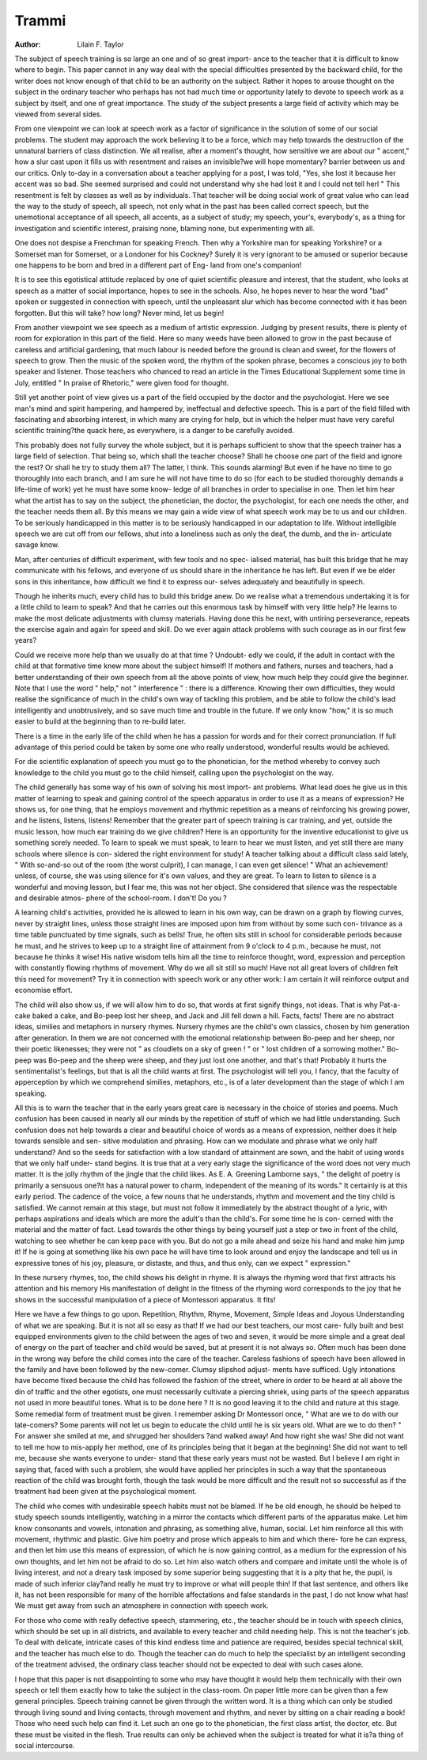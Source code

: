 Trammi
========

:Author: Lilain F. Taylor

The subject of speech training is so large an one and of so great import-
ance to the teacher that it is difficult to know where to begin. This paper
cannot in any way deal with the special difficulties presented by the backward
child, for the writer does not know enough of that child to be an authority
on the subject. Rather it hopes to arouse thought on the subject in the ordinary
teacher who perhaps has not had much time or opportunity lately to devote
to speech work as a subject by itself, and one of great importance.
The study of the subject presents a large field of activity which may be
viewed from several sides.

From one viewpoint we can look at speech work as a factor of significance
in the solution of some of our social problems. The student may approach the
work believing it to be a force, which may help towards the destruction of the
unnatural barriers of class distinction. We all realise, after a moment's
thought, how sensitive we are about our " accent," how a slur cast upon it
fills us with resentment and raises an invisible?we will hope momentary?
barrier between us and our critics. Only to-day in a conversation about a
teacher applying for a post, I was told, "Yes, she lost it because her accent was
so bad. She seemed surprised and could not understand why she had lost it
and I could not tell herl " This resentment is felt by classes as well as by
individuals. That teacher will be doing social work of great value who can
lead the way to the study of speech, all speech, not only what in the past has
been called correct speech, but the unemotional acceptance of all speech, all
accents, as a subject of study; my speech, your's, everybody's, as a thing for
investigation and scientific interest, praising none, blaming none, but
experimenting with all.

One does not despise a Frenchman for speaking French. Then why a
Yorkshire man for speaking Yorkshire? or a Somerset man for Somerset, or
a Londoner for his Cockney? Surely it is very ignorant to be amused or
superior because one happens to be born and bred in a different part of Eng-
land from one's companion!

It is to see this egotistical attitude replaced by one of quiet scientific
pleasure and interest, that the student, who looks at speech as a matter of social
importance, hopes to see in the schools. Also, he hopes never to hear the word
"bad" spoken or suggested in connection with speech, until the unpleasant slur
which has become connected with it has been forgotten. But this will take?
how long? Never mind, let us begin!

From another viewpoint we see speech as a medium of artistic expression.
Judging by present results, there is plenty of room for exploration in this part
of the field. Here so many weeds have been allowed to grow in the past
because of careless and artificial gardening, that much labour is needed before
the ground is clean and sweet, for the flowers of speech to grow. Then the music
of the spoken word, the rhythm of the spoken phrase, becomes a conscious joy
to both speaker and listener. Those teachers who chanced to read an article
in the Times Educational Supplement some time in July, entitled " In praise
of Rhetoric," were given food for thought.

Still yet another point of view gives us a part of the field occupied by the
doctor and the psychologist. Here we see man's mind and spirit hampering,
and hampered by, ineffectual and defective speech. This is a part of the field
filled with fascinating and absorbing interest, in which many are crying for
help, but in which the helper must have very careful scientific training?the
quack here, as everywhere, is a danger to be carefully avoided.

This probably does not fully survey the whole subject, but it is perhaps
sufficient to show that the speech trainer has a large field of selection. That
being so, which shall the teacher choose? Shall he choose one part of the field
and ignore the rest? Or shall he try to study them all? The latter, I think.
This sounds alarming! But even if he have no time to go thoroughly into
each branch, and I am sure he will not have time to do so (for each to be
studied thoroughly demands a life-time of work) yet he must have some know-
ledge of all branches in order to specialise in one. Then let him hear what the
artist has to say on the subject, the phonetician, the doctor, the psychologist,
for each one needs the other, and the teacher needs them all. By this means
we may gain a wide view of what speech work may be to us and our children.
To be seriously handicapped in this matter is to be seriously handicapped
in our adaptation to life. Without intelligible speech we are cut off from our
fellows, shut into a loneliness such as only the deaf, the dumb, and the in-
articulate savage know.

Man, after centuries of difficult experiment, with few tools and no spec-
ialised material, has built this bridge that he may communicate with his fellows,
and everyone of us should share in the inheritance he has left. But even if
we be elder sons in this inheritance, how difficult we find it to express our-
selves adequately and beautifully in speech.

Though he inherits much, every child has to build this bridge anew. Do
we realise what a tremendous undertaking it is for a little child to learn to
speak? And that he carries out this enormous task by himself with very little
help? He learns to make the most delicate adjustments with clumsy materials.
Having done this he next, with untiring perseverance, repeats the exercise
again and again for speed and skill. Do we ever again attack problems with
such courage as in our first few years?

Could we receive more help than we usually do at that time ? Undoubt-
edly we could, if the adult in contact with the child at that formative time
knew more about the subject himself! If mothers and fathers, nurses and
teachers, had a better understanding of their own speech from all the above
points of view, how much help they could give the beginner. Note that I use
the word " help," not " interference " : there is a difference. Knowing their
own difficulties, they would realise the significance of much in the child's own
way of tackling this problem, and be able to follow the child's lead intelligently
and unobtrusively, and so save much time and trouble in the future. If we
only know "how," it is so much easier to build at the beginning than to re-build
later.

There is a time in the early life of the child when he has a passion for
words and for their correct pronunciation. If full advantage of this period
could be taken by some one who really understood, wonderful results would
be achieved.

For die scientific explanation of speech you must go to the phonetician,
for the method whereby to convey such knowledge to the child you must go
to the child himself, calling upon the psychologist on the way.

The child generally has some way of his own of solving his most import-
ant problems. What lead does he give us in this matter of learning to speak
and gaining control of the speech apparatus in order to use it as a means of
expression? He shows us, for one thing, that he employs movement and
rhythmic repetition as a means of reinforcing his growing power, and he
listens, listens, listens! Remember that the greater part of speech training is
car training, and yet, outside the music lesson, how much ear training do we
give children? Here is an opportunity for the inventive educationist to give
us something sorely needed. To learn to speak we must speak, to learn to
hear we must listen, and yet still there are many schools where silence is con-
sidered the right environment for study! A teacher talking about a difficult
class said lately, " With so-and-so out of the room (the worst culprit), I can
manage, I can even get silence! " What an achievement! unless, of course,
she was using silence for it's own values, and they are great. To learn to listen
to silence is a wonderful and moving lesson, but I fear me, this was not her
object. She considered that silence was the respectable and desirable atmos-
phere of the school-room. I don't! Do you ?

A learning child's activities, provided he is allowed to learn in his own
way, can be drawn on a graph by flowing curves, never by straight lines, unless
those straight lines are imposed upon him from without by some such con-
trivance as a time table punctuated by time signals, such as bells! True, he
often sits still in school for considerable periods because he must, and he strives
to keep up to a straight line of attainment from 9 o'clock to 4 p.m., because
he must, not because he thinks it wise! His native wisdom tells him all the
time to reinforce thought, word, expression and perception with constantly
flowing rhythms of movement. Why do we all sit still so much! Have not
all great lovers of children felt this need for movement? Try it in connection
with speech work or any other work: I am certain it will reinforce output
and economise effort.

The child will also show us, if we will allow him to do so, that words at
first signify things, not ideas. That is why Pat-a-cake baked a cake, and Bo-peep
lost her sheep, and Jack and Jill fell down a hill. Facts, facts! There are no
abstract ideas, similies and metaphors in nursery rhymes. Nursery rhymes are
the child's own classics, chosen by him generation after generation. In them
we are not concerned with the emotional relationship between Bo-peep and
her sheep, nor their poetic likenesses; they were not " as cloudlets on a sky of
green ! " or " lost children of a sorrowing mother." Bo-peep was Bo-peep and
the sheep were sheep, and they just lost one another, and that's that! Probably
it hurts the sentimentalist's feelings, but that is all the child wants at first. The
psychologist will tell you, I fancy, that the faculty of apperception by which
we comprehend similies, metaphors, etc., is of a later development than the
stage of which I am speaking.

All this is to warn the teacher that in the early years great care is necessary
in the choice of stories and poems. Much confusion has been caused in nearly
all our minds by the repetition of stuff of which we had little understanding.
Such confusion does not help towards a clear and beautiful choice of
words as a means of expression, neither does it help towards sensible and sen-
sitive modulation and phrasing. How can we modulate and phrase what we
only half understand? And so the seeds for satisfaction with a low standard
of attainment are sown, and the habit of using words that we only half under-
stand begins. It is true that at a very early stage the significance of the
word does not very much matter. It is the jolly rhythm of the jingle that the
child likes. As E. A. Greening Lamborne says, " the delight of poetry is
primarily a sensuous one?it has a natural power to charm, independent of
the meaning of its words." It certainly is at this early period. The cadence
of the voice, a few nouns that he understands, rhythm and movement and the
tiny child is satisfied. We cannot remain at this stage, but must not follow it
immediately by the abstract thought of a lyric, with perhaps aspirations and
ideals which are more the adult's than the child's. For some time he is con-
cerned with the material and the matter of fact. Lead towards the other
things by being yourself just a step or two in front of the child, watching to
see whether he can keep pace with you. But do not go a mile ahead and seize
his hand and make him jump it! If he is going at something like his own
pace he will have time to look around and enjoy the landscape and tell us in
expressive tones of his joy, pleasure, or distaste, and thus, and thus only, can
we expect " expression."

In these nursery rhymes, too, the child shows his delight in rhyme. It is
always the rhyming word that first attracts his attention and his memory His
manifestation of delight in the fitness of the rhyming word corresponds to the
joy that he shows in the successful manipulation of a piece of Montessori
apparatus. It fits!

Here we have a few things to go upon. Repetition, Rhythm, Rhyme,
Movement, Simple Ideas and Joyous Understanding of what we are speaking.
But it is not all so easy as that! If we had our best teachers, our most care-
fully built and best equipped environments given to the child between the ages
of two and seven, it would be more simple and a great deal of energy on the
part of teacher and child would be saved, but at present it is not always so.
Often much has been done in the wrong way before the child comes into the
care of the teacher. Careless fashions of speech have been allowed in the
family and have been followed by the new-comer. Clumsy slipshod adjust-
ments have sufficed. Ugly intonations have become fixed because the child
has followed the fashion of the street, where in order to be heard at all above
the din of traffic and the other egotists, one must necessarily cultivate a piercing
shriek, using parts of the speech apparatus not used in more beautiful tones.
What is to be done here ? It is no good leaving it to the child and nature
at this stage. Some remedial form of treatment must be given. I remember
asking Dr Montessori once, " What are we to do with our late-comers? Some
parents will not let us begin to educate the child until he is six years old. What
are we to do then? " For answer she smiled at me, and shrugged her shoulders
?and walked away! And how right she was! She did not want to tell me
how to mis-apply her method, one of its principles being that it began at the
beginning! She did not want to tell me, because she wants everyone to under-
stand that these early years must not be wasted. But I believe I am right in
saying that, faced with such a problem, she would have applied her principles
in such a way that the spontaneous reaction of the child was brought forth,
though the task would be more difficult and the result not so successful as if
the treatment had been given at the psychological moment.

The child who comes with undesirable speech habits must not be blamed.
If he be old enough, he should be helped to study speech sounds intelligently,
watching in a mirror the contacts which different parts of the apparatus make.
Let him know consonants and vowels, intonation and phrasing, as something
alive, human, social. Let him reinforce all this with movement, rhythmic and
plastic. Give him poetry and prose which appeals to him and which there-
fore he can express, and then let him use this means of expression, of which he
is now gaining control, as a medium for the expression of his own thoughts,
and let him not be afraid to do so. Let him also watch others and compare
and imitate until the whole is of living interest, and not a dreary task imposed
by some superior being suggesting that it is a pity that he, the pupil, is made
of such inferior clay?and really he must try to improve or what will people
thin\! If that last sentence, and others like it, has not been responsible for
many of the horrible affectations and false standards in the past, I do not know
what has! We must get away from such an atmosphere in connection with
speech work.

For those who come with really defective speech, stammering, etc., the
teacher should be in touch with speech clinics, which should be set up in all
districts, and available to every teacher and child needing help. This is not
the teacher's job. To deal with delicate, intricate cases of this kind endless
time and patience are required, besides special technical skill, and the teacher
has much else to do. Though the teacher can do much to help the specialist
by an intelligent seconding of the treatment advised, the ordinary class teacher
should not be expected to deal with such cases alone.

I hope that this paper is not disappointing to some who may have thought
it would help them technically with their own speech or tell them exactly
how to take the subject in the class-room. On paper little more can be given
than a few general principles. Speech training cannot be given through the
written word. It is a thing which can only be studied through living sound
and living contacts, through movement and rhythm, and never by sitting on
a chair reading a book! Those who need such help can find it. Let such an
one go to the phonetician, the first class artist, the doctor, etc. But these must
be visited in the flesh. True results can only be achieved when the subject is
treated for what it is?a thing of social intercourse.
